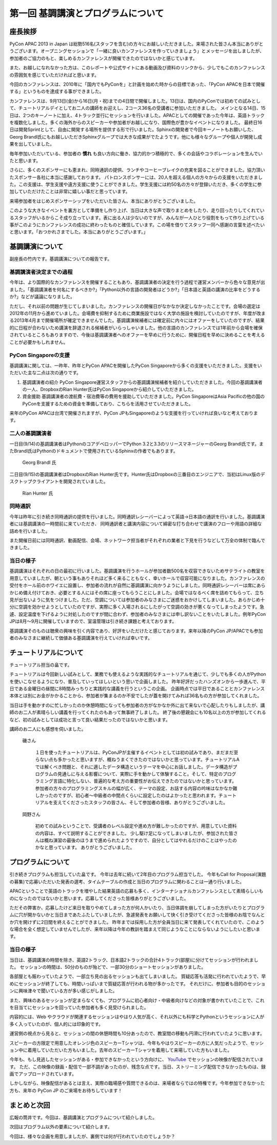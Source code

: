 ==========================================
 第一回 基調講演とプログラムについて
==========================================

.. image:: /_static/pycon-apac-logo-s.png
   :target: http://apac-2013.pycon.jp/


座長挨拶
========

PyCon APAC 2013 in Japan は総勢516名(スタッフを含む)の方々にお越しいただきました。来場された皆さん本当にありがとうございます。オープニングセッションで「一緒に良いカンファレンスを作っていきましょう」とメッセージを出しましたが、参加者のご協力のもと、楽しめるカンファレンスが開催できたのではないかと感じています。

また、お越しになれなかった方は、このレポートや公式サイトにある動画及び資料のリンクから、少しでもこのカンファレンスの雰囲気を感じていただければと思います。

今回のカンファレンスは、2010年に「国内でもPyConを」と計画を始めた時からの目標であった、「PyCon APACを日本で開催する」というものを達成する事ができました。


カンファレンスは、9月13日(金)から16日(月・祝)までの4日間で開催しました。13日は、国内のPyConでは初めての試みとして、チュートリアルデイとしてお二人の講師をお迎えし、2コース36名の受講者に参加いただきました。
メインとなる14日、15日は、2つのキーノートに加え、4トラック並行にセッションを行いました。APACとしての開催であった今年は、英語トラックを複数化しました。多くの海外からのスピーカーや参加者がお越しになり、国際色が豊かなイベントになりました。
最終日16日は開発Sprintとして、自由に開発する場所を提供する形で行いました。Sphinxの開発者で今回キーノートもお願いした、Georg Brandl氏にもお越しいただきSphinxグループでは大きな成果がでたようです。他にも様々なグループや個人が開発し成果を出していました。

毎年参加いただいている、参加者の **慣れ** も良い方向に働き、協力的かつ積極的で、多くの会話やコラボレーションを生んでいたと思います。

さらに、多くのスポンサーにも恵まれ、同時通訳の提供、ランチやコーヒーブレイクの充実を図ることができました。協力頂いたスポンサー各社に本当に感謝しております。
パトロンスポンサーには、20人を超える個人の方々からの支援をいただきました。この支援は、学生支援や遠方支援に使うことができました。学生支援には約50名の方々が登録いただき、多くの学生に参加していただけたことは非常に嬉しい事だと思っています。

来場参加者をはじめスポンサーシップをいただいた皆さん、本当にありがとうございました。

このような大きなイベントを裏方として準備をし作り上げ、当日は大きな声で取りまとめをしたり、走り回ったりしてくれているスタッフがいるからこそ成り立っています。表に出る人は少ないのですが、みんなが一人ひとり役割をもって作り上げている事がこのようにカンファレンスの成功に終わったものと確信しています。この場を借りてスタッフ一同へ感謝の言葉を述べたいと思います。「おつかれさまでした。本当にありがとうございます。」



基調講演について
==================

副座長の竹内です。基調講演についての報告です。

基調講演者決定までの過程
------------------------

今年は、より国際的なカンファレンスを開催することもあり、基調講演者の決定を行う過程で運営メンバーから色々な意見が出ました。「基調講演者を何名にするべきか?」「Python以外の言語の開発者はどうか?」「日本語と英語の講演の比率をどうするか?」などが議論になりました。

ただし、それ以前の問題が生じてしまいました。カンファレンスの開催日がなかなか決定しなかったことです。会場の選定は2012年の11月から進めていました。会場費を抑制するために商業施設ではなく大学の施設を検討していたのですが、年度が改まる2013年4月まで開催場所が確定できませんでした。基調講演候補者には確定前に内々にはオファーをしていたのですが、結果的に日程が合わないため講演を辞退される候補者がいらっしゃいました。他の言語のカンファレンスでは1年前から会場を確保されているところもありますので、今後は基調講演者へのオファーを早めに行うために、開催日程を早めに決めることを考えることが必要かもしれません。

PyCon Singaporeの支援
---------------------

基調講演に関しては、一昨年、昨年とPyCon APACを開催したPyCon Singaporeから多くの支援をいただきました。支援をいただいた主な二点は次の通りです。

1. 基調講演者の紹介
   PyCon Singapore運営スタッフからの基調講演候補者を紹介していただきました。今回の基調講演者の一人、DropboxのRian Hunter氏はPyCon Singaporeから紹介していただきました。

2. 資金援助
   基調講演者の渡航費・宿泊費等の費用を援助していただきました。PyCon SingaporeはAsia Pacificの他の国のPyConを支援するための資金を準備しており、こちらを活用させていただきました。

来年のPyCon APACは台湾で開催されますが、PyCon JPもSingaporeのような支援を行っていければ良いなと考えております。

二人の基調講演者
----------------

一日目(9/14)の基調講演者はPythonのコアデベロッパーでPython 3.2と3.3のリリースマネージャーのGeorg Brandl氏です。またBrandl氏はPythonのドキュメントで使用されているSphinxの作者でもあります。

.. figure:: http://apac-2013.pycon.jp/_images/georg.jpg

   Georg Brandl 氏

二日目(9/15)の基調講演者はDropboxのRian Hunter氏です。Hunter氏はDropboxの三番目のエンジニアで、当初はLinux版のデスクトップクライアントを開発されていました。

.. figure:: http://apac-2013.pycon.jp/_images/rian.jpg

   Rian Hunter 氏


同時通訳
--------

今年は昨年に引き続き同時通訳の提供を行いました。同時通訳レシーバーによって英語→日本語の通訳を行いました。基調講演者には基調講演の一時間前に来ていただき、
同時通訳者と講演内容について綿密な打ち合わせで講演のフローや用語の詳細な詰めを行いました。

また開催日前には同時通訳、動画配信、会場、ネットワーク担当者がそれぞれの業者と下見を行うなどして万全の体制で臨んできました。


当日の様子
----------

基調講演はそれぞれの日の最初に行いました。基調講演を行うホールが参加者数500名を収容できないためサテライトの教室を用意していましたが、朝という事もありそれほど多く来ることもなく、幸いホールで収容可能になりました。カンファレンスの受付をホール前のホワイエに設置し、参加者の流れが自然に基調講演に向かうようにしました。同時通訳レシーバーは席にあらかじめ備え付けておき、必要とする人にはその席に座ってもらうことにしました。会場ではなるべく席を詰めてもらって、立ち見が出ないように気をつけました。ただ、空調については参加者のみなさまにご迷惑をおかけしてしまいました。あらかじめ十分に空調を効かせようとしていたのですが、実際に多く入場されるにしたがって空調の効きが悪くなってしまったようです。急遽、設定温度を下げるように対処したのですが間に合わず、参加者のみなさまには申し訳ないことをいたしました。例年PyCon JPは8月〜9月に開催していますので、室温管理は引き続き課題と考えております。

基調講演そのものは聴衆の興味を引く内容であり、好評をいただけたと感じております。来年以降のPyCon JP/APACでも参加者のみなさまに継続して価値ある基調講演を行えていければ幸いです。

チュートリアルについて
======================

チュートリアル担当の畠です。

チュートリアルは今回新しい試みとして、業務でも使えるような実践的なチュートリアルを通じて、少しでも多くの人がPythonを使いこなせるようになり、普及していってほしいという思いで企画しました。
昨年好評だったハンズオンから一歩進んで、平日である金曜日の昼間に8時間みっちりと実践的な講義を行うというこの企画。
企画時点では平日であることとカンファレンス本体とは別にお金がかかることから、参加者が集まるのか不安でしたが蓋を開けてみれば36名もの方が参加してくれました。

当日は手を動かすのに忙しかったのか休憩時間になっても参加者の方がなかなか外に出て来ないで心配したりもしましたが、講師のお二人が素晴らしい講義を行ってくれたのもあって無事終了しました。
終了後の懇親会にも10名以上の方が参加してくれるなど、初の試みとしては成功と言って良い結果だったのではないかと思います。

講師のお二人にも感想を伺いました。

.. figure:: http://apac-2013.pycon.jp/_images/ransuiiso.jpeg

   磯さん

    １日を使ったチュートリアルは、PyConJPが主催するイベントとしては初の試みであり、まだまだ至らない点も多かったと思いますが、概ねうまくできたのではないかと思っています。チュートリアルAでは解くべき問題と、それに適したデータ構造というテーマを中心にお話しました。データ構造がプログラムの見通しに与える影響について、実際に手を動かして体験すること。そして、特定のプログラミング言語に特化しない、普遍的な考え方の重要性がお伝えできたのではないかと思っています。参加者の方々のプログラミングスキルの幅が広く、テーマの設定、お話する内容の吟味はなかなか難しかったのですが、初心者〜中級者の中間点くらいに設定したのはよかったと思われます。チュートリアルを支えてくださったスタッフの皆さん、そして参加者の皆様、ありがとうございました。


.. figure:: http://apac-2013.pycon.jp/_images/tokibito.jpeg

   岡野さん

    初めての試みということで、受講者のレベル設定や進め方が難しかったのですが、用意していた資料の内容は、すべて説明することができました。
    少し駆け足になってしまいましたが、参加された皆さんは概ね演習の最後のほうまで進められたようですので、自分としてはやれるだけのことはやったのかなと思っています。
    ありがとうございました。


プログラムについて
==================

引き続きプログラムも担当していた畠です。
今年は去年に続いて2年目のプログラム担当でした。
今年もCall for Proposal(演題の募集)で応募いただいた発表の選考、タイムテーブルの作成と当日のプログラムに関わることは一通り行いました。

APACということで英語のトラックを増やした結果英語の応募も多く、インターナショナルカンファレンスとして素晴らしいものになったのではないかと思います。応募してくださった皆様ありがとうございました。

ただその弊害か、応募したけど来日を取りやめてしまった方が何人かいたり、当日体調を崩してしまった方がいたりとプログラムに穴が開かないかと当日まであたふたしていましたが、急遽発表をお願いして快く引き受けてくださった皆様のお陰でなんとか穴を開けずに2日間を終えることができました。
昨年までは採用した方が全員当日に来て発表してくれていたので、このような場合を全く想定していませんでしたが、来年以降は今年の教訓を踏まえて同じようなことにならないようにしたいと思います。

.. かわた 追記

当日の様子
----------
当日は、基調講演の時間を除き、英語2トラック、日本語2トラックの合計4トラック(部屋)に分けてセッションが行われました。
セッションの時間は、50分のものが殆どで、一部30分のショートセッションがありました。

各部屋とも賑わっていたようで、一部立ち見の出るセッションも出てしまいました。
質疑応答も活発に行われていたようで、早めにセッションが終了しても、時間いっぱいまで質疑応答が行われる物が多かったです。
それだけに、参加者も目的のセッションに興味津々で聞いている方が多い感じがしました。

また、興味のあるセッションが定まらなくても、プログラムに初心者向け・中級者向けなどの対象が書かれていたことで、これを目当てにセッションを回っていた参加者も多く見受けられました。

内容的には、Web やクラウドが関連するセッションはやはり人気が高く、それ以外にも科学とPythonというセッションに人が多く入っていたのが、個人的には印象的です。

運営側の視点から見ると、セッションの間の休憩時間も10分あったので、教室間の移動も円滑に行われていたように思います。

スピーカーの方限定で用意したオレンジ色のスピーカーTシャツは、今年もやはりスピーカーの方に人気だったようで、セッション中に着用していただいた方もいました。去年のスピーカーTシャツを着用して来場していた方もいました。

今年も、もし見逃したセッションがある・参加できなかったという方向けに、 `YouTube <http://www.youtube.com/user/PyConJP>`_ でセッションの映像が配信されています。
ただ、この映像の録画・配信で一部不調があったのが、残念な点です。当日、ストリーミング配信できなかったものは、録画でアップロードされています。

しかしながら、映像配信があるとは言え、実際の臨場感や質問できるのは、来場者ならではの特権です。今年参加できなかった方も、来年の PyCon JP のご来場をお待ちしています！

.. かわた 追記 End

まとめと次回
============

広報の筒井です。今回は、基調講演とプログラムについて紹介しました。

次回はプログラム以外の要素について紹介します。

今回は、様々な企画を用意しましたが、裏側では何が行われていたのでしょうか？
